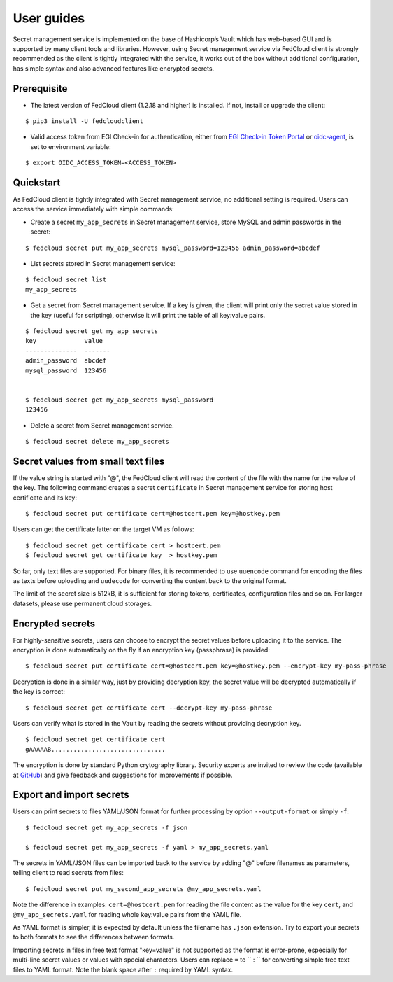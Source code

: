 User guides
===========

Secret management service is implemented on the base of Hashicorp’s Vault which has web-based GUI and is supported by
many client tools and libraries. However, using Secret management service via FedCloud client is strongly recommended
as the client is tightly integrated with the service, it works out of the box without additional configuration,
has simple syntax and also advanced features like encrypted secrets.

Prerequisite
************

* The latest version of FedCloud client (1.2.18 and higher) is installed. If not, install or upgrade the client:

::

    $ pip3 install -U fedcloudclient

* Valid access token from EGI Check-in for authentication, either from
  `EGI Check-in Token Portal <https://aai.egi.eu/token>`_
  or `oidc-agent <https://indigo-dc.gitbook.io/oidc-agent/>`_, is set to environment variable:

::

    $ export OIDC_ACCESS_TOKEN=<ACCESS_TOKEN>

Quickstart
**********

As FedCloud client is tightly integrated with Secret management service, no additional setting is required. Users can
access the service immediately with simple commands:

* Create a secret ``my_app_secrets`` in Secret management service, store MySQL and admin passwords in the secret:

::

    $ fedcloud secret put my_app_secrets mysql_password=123456 admin_password=abcdef

* List secrets stored in Secret management service:

::

    $ fedcloud secret list
    my_app_secrets

* Get a secret from Secret management service. If a key is given, the client will print only the secret value stored
  in the key (useful for scripting), otherwise it will print the table of all key:value pairs.

::

    $ fedcloud secret get my_app_secrets
    key             value
    --------------  -------
    admin_password  abcdef
    mysql_password  123456


    $ fedcloud secret get my_app_secrets mysql_password
    123456

* Delete a secret from Secret management service.

::

    $ fedcloud secret delete my_app_secrets


Secret values from small text files
***********************************

If the value string is started with "@", the FedCloud client will read the content of the file with the name for the
value of the key. The following command creates a secret ``certificate`` in Secret management service for storing
host certificate and its key:

::

    $ fedcloud secret put certificate cert=@hostcert.pem key=@hostkey.pem

Users can get the certificate latter on the target VM as follows:

::

    $ fedcloud secret get certificate cert > hostcert.pem
    $ fedcloud secret get certificate key  > hostkey.pem

So far, only text files are supported. For binary files, it is recommended to use ``uuencode`` command for encoding
the files as texts before uploading and ``uudecode`` for converting the content back to the original format.

The limit of the secret size is 512kB, it is sufficient for storing tokens, certificates, configuration files and
so on. For larger datasets, please use permanent cloud storages.

Encrypted secrets
*****************

For highly-sensitive secrets, users can choose to encrypt the secret values before uploading it to the service. The
encryption is done automatically on the fly if an encryption key (passphrase) is provided:

::

    $ fedcloud secret put certificate cert=@hostcert.pem key=@hostkey.pem --encrypt-key my-pass-phrase

Decryption is done in a similar way, just by providing decryption key, the secret value will be decrypted
automatically if the key is correct:

::

    $ fedcloud secret get certificate cert --decrypt-key my-pass-phrase

Users can verify what is stored in the Vault by reading the secrets without providing decryption key.

::

    $ fedcloud secret get certificate cert
    gAAAAAB...............................

The encryption is done by standard Python crytography library. Security experts are invited to review the code
(available at `GitHub <https://github.com/tdviet/fedcloudclient/blob/master/fedcloudclient/secret.py#L124>`_)
and give feedback and suggestions for improvements if possible.

Export and import secrets
*************************

Users can print secrets to files YAML/JSON format for further processing by option ``--output-format`` or simply ``-f``:

::

    $ fedcloud secret get my_app_secrets -f json

    $ fedcloud secret get my_app_secrets -f yaml > my_app_secrets.yaml

The secrets in YAML/JSON files can be imported back to the service by adding "@" before filenames as parameters,
telling client to read secrets from files:

::

    $ fedcloud secret put my_second_app_secrets @my_app_secrets.yaml

Note the difference in examples: ``cert=@hostcert.pem`` for reading the file content as the value for the key ``cert``,
and ``@my_app_secrets.yaml`` for reading whole key:value pairs from the YAML file.

As YAML format is simpler, it is expected by default unless the filename has ``.json`` extension. Try to export your
secrets to both formats to see the differences between formats.

Importing secrets in files in free text format "key=value" is not supported as the format is error-prone, especially
for multi-line secret values or values with special characters. Users can replace ``=`` to `` : `` for converting simple
free text files to YAML format. Note the blank space after ``:`` required by YAML syntax.
